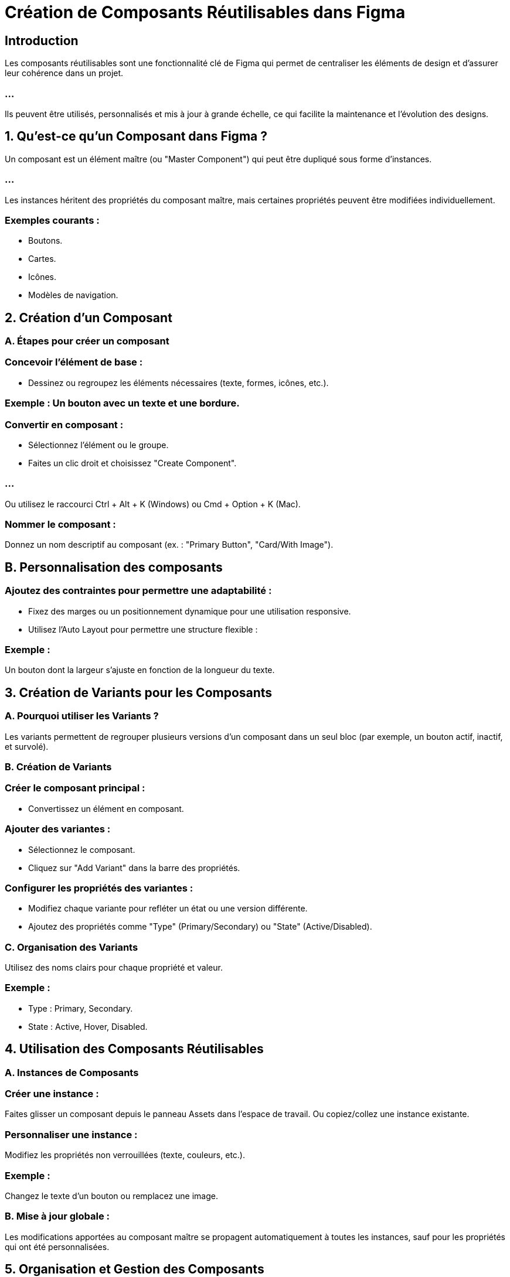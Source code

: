 = Création de Composants Réutilisables dans Figma
:revealjs_theme: beige
:source-highlighter: highlight.js
:icons: font


== Introduction

Les composants réutilisables sont une fonctionnalité clé de Figma qui permet de centraliser les éléments de design et d'assurer leur cohérence dans un projet. 

=== ...

Ils peuvent être utilisés, personnalisés et mis à jour à grande échelle, ce qui facilite la maintenance et l’évolution des designs.


== 1. Qu’est-ce qu’un Composant dans Figma ?

Un composant est un élément maître (ou "Master Component") qui peut être dupliqué sous forme d'instances. 

=== ...

Les instances héritent des propriétés du composant maître, mais certaines propriétés peuvent être modifiées individuellement.


=== Exemples courants :

* Boutons.
* Cartes.
* Icônes.
* Modèles de navigation.

== 2. Création d’un Composant

=== A. Étapes pour créer un composant

=== Concevoir l’élément de base :

* Dessinez ou regroupez les éléments nécessaires (texte, formes, icônes, etc.).

=== Exemple : Un bouton avec un texte et une bordure.

=== Convertir en composant :

* Sélectionnez l’élément ou le groupe.
* Faites un clic droit et choisissez "Create Component".

=== ...

Ou utilisez le raccourci Ctrl + Alt + K (Windows) ou Cmd + Option + K (Mac).

=== Nommer le composant :

Donnez un nom descriptif au composant (ex. : "Primary Button", "Card/With Image").

== B. Personnalisation des composants

=== Ajoutez des contraintes pour permettre une adaptabilité :

* Fixez des marges ou un positionnement dynamique pour une utilisation responsive.
* Utilisez l’Auto Layout pour permettre une structure flexible :

=== Exemple : 

Un bouton dont la largeur s'ajuste en fonction de la longueur du texte.

== 3. Création de Variants pour les Composants

=== A. Pourquoi utiliser les Variants ?

Les variants permettent de regrouper plusieurs versions d’un composant dans un seul bloc (par exemple, un bouton actif, inactif, et survolé).

=== B. Création de Variants

=== Créer le composant principal :

* Convertissez un élément en composant.

=== Ajouter des variantes :

* Sélectionnez le composant.
* Cliquez sur "Add Variant" dans la barre des propriétés.

=== Configurer les propriétés des variantes :

* Modifiez chaque variante pour refléter un état ou une version différente.
* Ajoutez des propriétés comme "Type" (Primary/Secondary) ou "State" (Active/Disabled).

=== C. Organisation des Variants

Utilisez des noms clairs pour chaque propriété et valeur.

=== Exemple :

* Type : Primary, Secondary.
* State : Active, Hover, Disabled.

== 4. Utilisation des Composants Réutilisables

=== A. Instances de Composants

=== Créer une instance :

Faites glisser un composant depuis le panneau Assets dans l’espace de travail.
Ou copiez/collez une instance existante.

=== Personnaliser une instance :

Modifiez les propriétés non verrouillées (texte, couleurs, etc.).

=== Exemple : 

Changez le texte d’un bouton ou remplacez une image.

=== B. Mise à jour globale :


Les modifications apportées au composant maître se propagent automatiquement à toutes les instances, sauf pour les propriétés qui ont été personnalisées.

== 5. Organisation et Gestion des Composants

=== A. Centraliser les composants

=== Créer un fichier dédié :

* Regroupez tous les composants principaux dans un fichier séparé (par exemple, un fichier Design System).

=== Publier une bibliothèque :

* Activez Team Library pour partager les composants avec votre équipe.
* Cliquez sur Assets > Team Library > Publish pour rendre les composants accessibles.

=== B. Hiérarchie des composants

* Organisez les composants dans des catégories.

=== Exemple : Boutons, Cartes, Icônes.

=== Utilisez une convention de nommage claire :

=== Exemple : 

"Button/Primary", "Card/With Image".

== 6. Bonnes Pratiques pour les Composants Réutilisables

=== Utiliser des noms descriptifs :

Facilitez la compréhension et la recherche dans la bibliothèque.

=== Exemple : 

"Button/Primary/Active".

=== Simplifier les variantes :

Ne créez pas trop de variantes inutiles pour éviter de compliquer la gestion.

=== Maintenir la cohérence :

Assurez-vous que les composants respectent les styles de couleur, de texte et d’effets définis.

=== Tester les composants :

Vérifiez leur adaptabilité dans différents contextes (mobile, tablette, desktop).

=== Utiliser Auto Layout :

Intégrez Auto Layout dans les composants pour gérer automatiquement l’espacement et la taille.

== 7. Exemple d’un Workflow Typique

=== Bouton Principal :

* Créez un bouton avec un texte central et des coins arrondis.
* Convertissez-le en composant.
* Ajoutez des variantes pour différents états (Normal, Hover, Disabled).

=== Carte Produit :

* Concevez une carte avec une image, un titre et une description.
* Ajoutez Auto Layout pour que la carte s’ajuste à la longueur du texte.
* Convertissez-la en composant et créez des variantes avec ou sans image.

=== Navigation :

* Regroupez des boutons ou des icônes pour une barre de navigation.
* Utilisez des contraintes pour rendre la navigation responsive.










